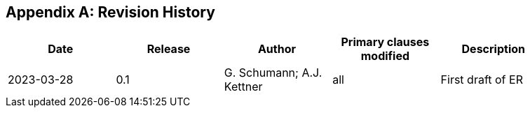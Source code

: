 
[appendix,obligation="informative"]
== Revision History

// Insert revision history
// Structure
[%unnumbered]
[width="90%",options="header"]
|===
|Date |Release |Author | Primary clauses modified |Description
|2023-03-28 |0.1 |G. Schumann; A.J. Kettner |all |First draft of ER
|===
